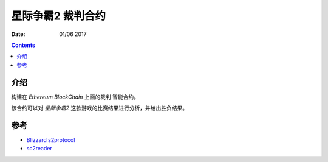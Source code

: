 星际争霸2 裁判合约
===================


:Date: 01/06 2017

.. contents::

介绍
-----

构建在 `Ethereum BlockChain` 上面的裁判 智能合约。

该合约可以对 `星际争霸2` 这款游戏的比赛结果进行分析，并给出胜负结果。


参考
------

*	`Blizzard s2protocol <https://github.com/Blizzard/s2protocol>`_
*	`sc2reader <https://github.com/GraylinKim/sc2reader>`_
